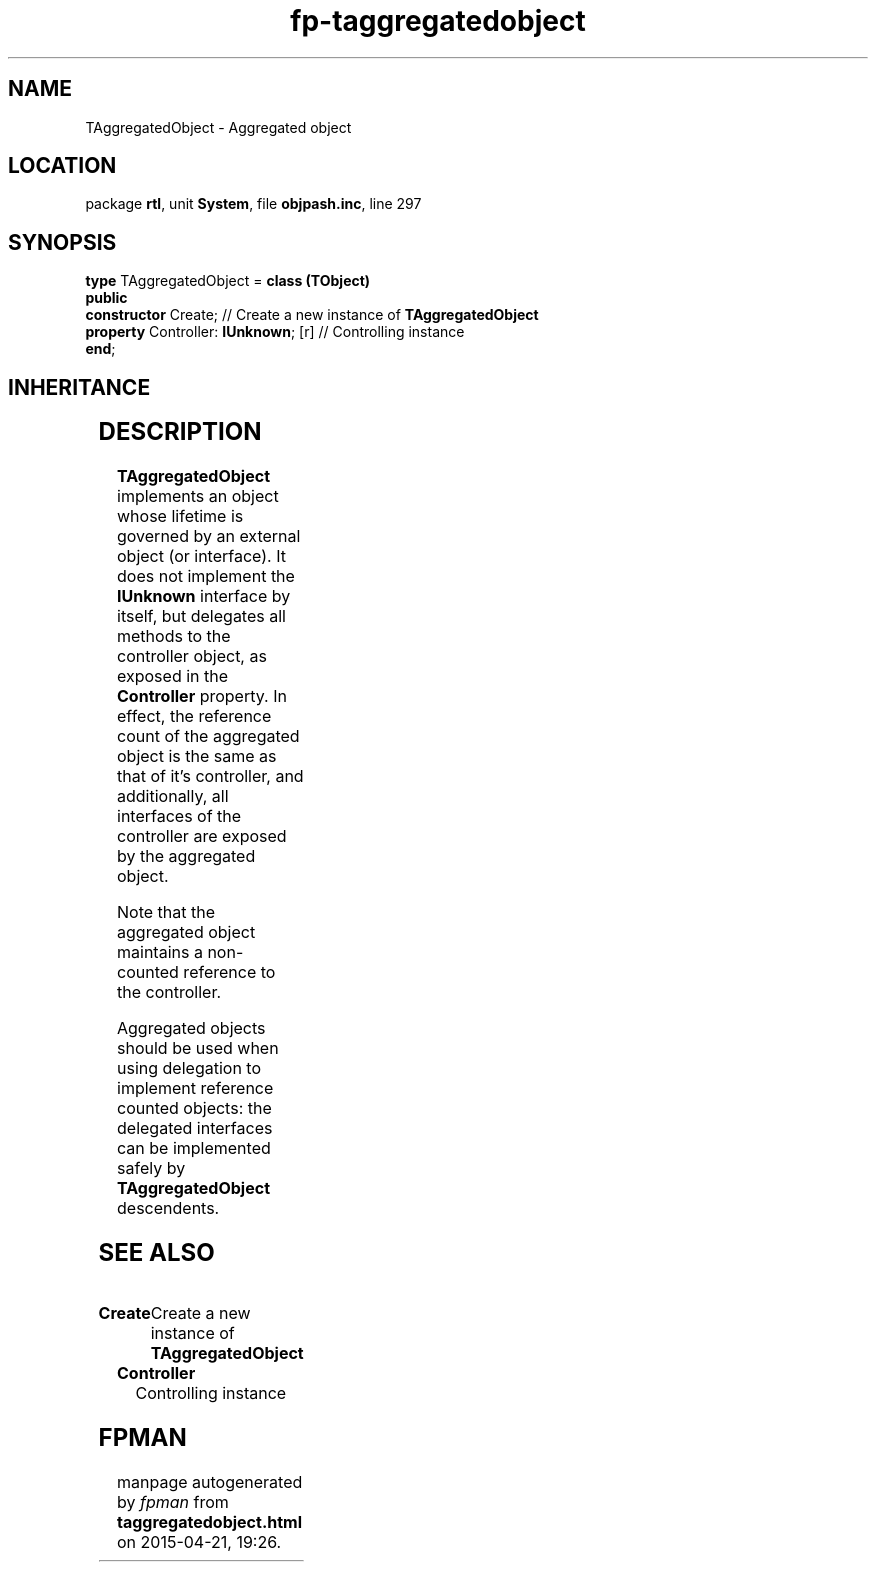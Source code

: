 .\" file autogenerated by fpman
.TH "fp-taggregatedobject" 3 "2014-03-14" "fpman" "Free Pascal Programmer's Manual"
.SH NAME
TAggregatedObject - Aggregated object
.SH LOCATION
package \fBrtl\fR, unit \fBSystem\fR, file \fBobjpash.inc\fR, line 297
.SH SYNOPSIS
\fBtype\fR TAggregatedObject = \fBclass (TObject)\fR
.br
\fBpublic\fR
  \fBconstructor\fR Create;                // Create a new instance of \fBTAggregatedObject\fR 
  \fBproperty\fR Controller: \fBIUnknown\fR; [r] // Controlling instance
.br
\fBend\fR;
.SH INHERITANCE
.TS
l l
l l.
\fBTAggregatedObject\fR	Aggregated object
\fBTObject\fR	Base class of all classes.
.TE
.SH DESCRIPTION
\fBTAggregatedObject\fR implements an object whose lifetime is governed by an external object (or interface). It does not implement the \fBIUnknown\fR interface by itself, but delegates all methods to the controller object, as exposed in the \fBController\fR property. In effect, the reference count of the aggregated object is the same as that of it's controller, and additionally, all interfaces of the controller are exposed by the aggregated object.

Note that the aggregated object maintains a non-counted reference to the controller.

Aggregated objects should be used when using delegation to implement reference counted objects: the delegated interfaces can be implemented safely by \fBTAggregatedObject\fR descendents.


.SH SEE ALSO
.TP
.B Create
Create a new instance of \fBTAggregatedObject\fR 
.TP
.B Controller
Controlling instance

.SH FPMAN
manpage autogenerated by \fIfpman\fR from \fBtaggregatedobject.html\fR on 2015-04-21, 19:26.

